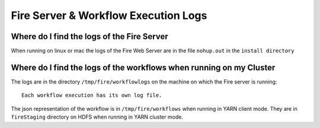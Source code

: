 Fire Server & Workflow Execution Logs
=====================================


Where do I find the logs of the Fire Server
-------------------------------------------

When running on linux or mac the logs of the Fire Web Server are in the file ``nohup.out`` in the ``install directory``


Where do I find the logs of the workflows when running on my Cluster
---------------------------------------------------------------------

The logs are in the directory ``/tmp/fire/workflowlogs`` on the machine on which the Fire server is running::

  Each workflow execution has its own log file.

The json representation of the workflow is in ``/tmp/fire/workflows`` when running in YARN client mode. They are in ``fireStaging`` directory on HDFS when running in YARN cluster mode.



